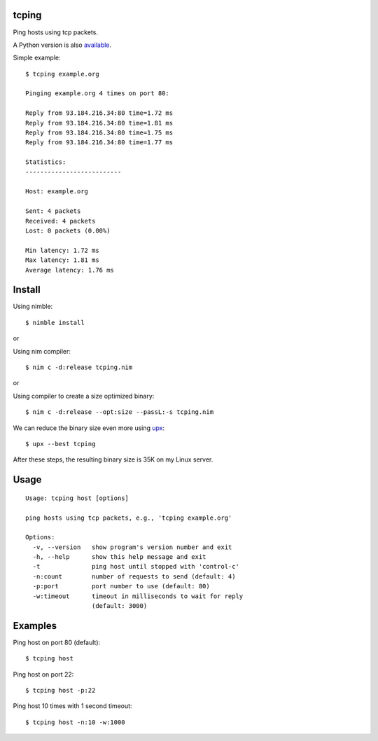 tcping
=======

Ping hosts using tcp packets.

A Python version is also `available <https://github.com/pdrb/synping>`_.

Simple example::

    $ tcping example.org

    Pinging example.org 4 times on port 80:

    Reply from 93.184.216.34:80 time=1.72 ms
    Reply from 93.184.216.34:80 time=1.81 ms
    Reply from 93.184.216.34:80 time=1.75 ms
    Reply from 93.184.216.34:80 time=1.77 ms

    Statistics:
    --------------------------

    Host: example.org

    Sent: 4 packets
    Received: 4 packets
    Lost: 0 packets (0.00%)

    Min latency: 1.72 ms
    Max latency: 1.81 ms
    Average latency: 1.76 ms


Install
=======

Using nimble::

    $ nimble install

or

Using nim compiler::

    $ nim c -d:release tcping.nim

or

Using compiler to create a size optimized binary::

    $ nim c -d:release --opt:size --passL:-s tcping.nim

We can reduce the binary size even more using `upx <https://upx.github.io>`_::

    $ upx --best tcping

After these steps, the resulting binary size is 35K on my Linux server.


Usage
=====

::

    Usage: tcping host [options]

    ping hosts using tcp packets, e.g., 'tcping example.org'

    Options:
      -v, --version   show program's version number and exit
      -h, --help      show this help message and exit
      -t              ping host until stopped with 'control-c'
      -n:count        number of requests to send (default: 4)
      -p:port         port number to use (default: 80)
      -w:timeout      timeout in milliseconds to wait for reply
                      (default: 3000)


Examples
========

Ping host on port 80 (default)::

    $ tcping host

Ping host on port 22::

    $ tcping host -p:22

Ping host 10 times with 1 second timeout::

    $ tcping host -n:10 -w:1000

